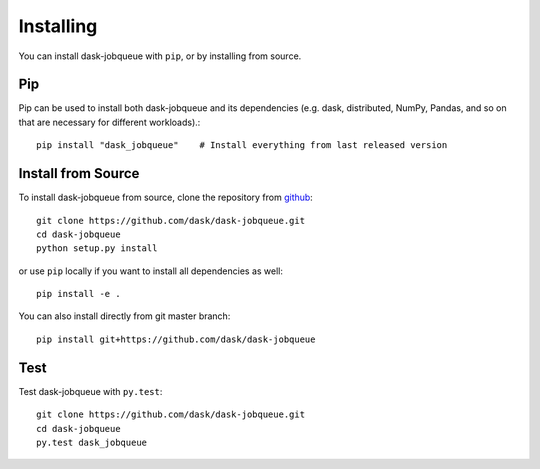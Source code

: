 Installing
==========

You can install dask-jobqueue with ``pip``, or by installing from source.

Pip
---

Pip can be used to install both dask-jobqueue and its dependencies (e.g. dask,
distributed,  NumPy, Pandas, and so on that are necessary for different
workloads).::

   pip install "dask_jobqueue"    # Install everything from last released version


Install from Source
-------------------

To install dask-jobqueue from source, clone the repository from `github
<https://github.com/dask/dask-jobqueue>`_::

    git clone https://github.com/dask/dask-jobqueue.git
    cd dask-jobqueue
    python setup.py install

or use ``pip`` locally if you want to install all dependencies as well::

    pip install -e .

You can also install directly from git master branch::

    pip install git+https://github.com/dask/dask-jobqueue


Test
----

Test dask-jobqueue with ``py.test``::

    git clone https://github.com/dask/dask-jobqueue.git
    cd dask-jobqueue
    py.test dask_jobqueue

